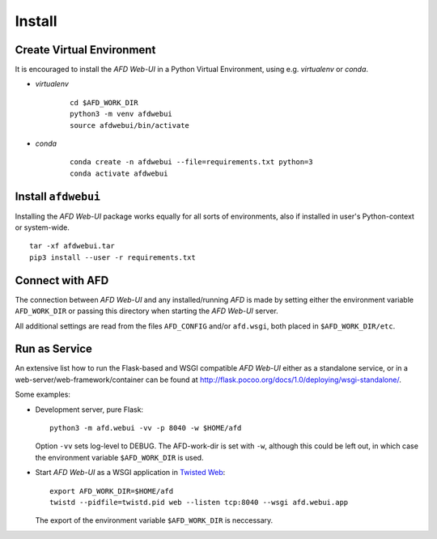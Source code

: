 Install
=======

Create Virtual Environment
--------------------------

It is encouraged to install the *AFD Web-UI* in a Python Virtual Environment,
using e.g. `virtualenv` or `conda`.

- *virtualenv*

    ::
        
        cd $AFD_WORK_DIR
        python3 -m venv afdwebui
        source afdwebui/bin/activate
    
- *conda*

    ::
    
        conda create -n afdwebui --file=requirements.txt python=3
        conda activate afdwebui 


Install ``afdwebui``
---------------------

Installing the *AFD Web-UI* package works equally for all sorts of environments,
also if installed in user's Python-context or system-wide.

::

    tar -xf afdwebui.tar
    pip3 install --user -r requirements.txt


Connect with AFD
----------------

The connection between *AFD Web-UI* and any installed/running *AFD* is made by
setting either the environment variable ``AFD_WORK_DIR`` or passing this
directory when starting the *AFD Web-UI* server.

All additional settings are read from the files ``AFD_CONFIG`` and/or 
``afd.wsgi``, both placed in ``$AFD_WORK_DIR/etc``.


Run as Service
--------------

An extensive list how to run the Flask-based and WSGI compatible *AFD Web-UI*
either as a standalone service, or in a web-server/web-framework/container can
be found at `<http://flask.pocoo.org/docs/1.0/deploying/wsgi-standalone/>`_.

Some examples:

- Development server, pure Flask::

    python3 -m afd.webui -vv -p 8040 -w $HOME/afd
    
  Option ``-vv`` sets log-level to DEBUG. The AFD-work-dir is set with ``-w``,
  although this could be left out, in which case the environment variable
  ``$AFD_WORK_DIR`` is used.

- Start *AFD Web-UI* as a WSGI application in `Twisted Web
  <https://twistedmatrix.com/documents/current/web/howto/>`_::

    export AFD_WORK_DIR=$HOME/afd
    twistd --pidfile=twistd.pid web --listen tcp:8040 --wsgi afd.webui.app

  The export of the environment variable ``$AFD_WORK_DIR`` is neccessary.
 
